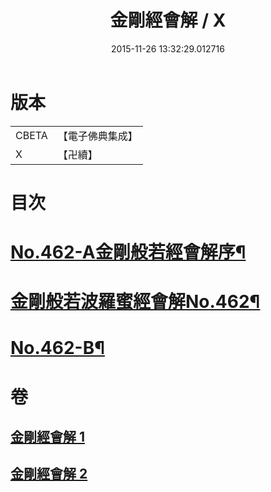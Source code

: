#+TITLE: 金剛經會解 / X
#+DATE: 2015-11-26 13:32:29.012716
* 版本
 |     CBETA|【電子佛典集成】|
 |         X|【卍續】    |

* 目次
* [[file:KR6c0050_001.txt::001-0565c5][No.462-A金剛般若經會解序¶]]
* [[file:KR6c0050_001.txt::0566a1][金剛般若波羅蜜經會解No.462¶]]
* [[file:KR6c0050_002.txt::0597a15][No.462-B¶]]
* 卷
** [[file:KR6c0050_001.txt][金剛經會解 1]]
** [[file:KR6c0050_002.txt][金剛經會解 2]]
